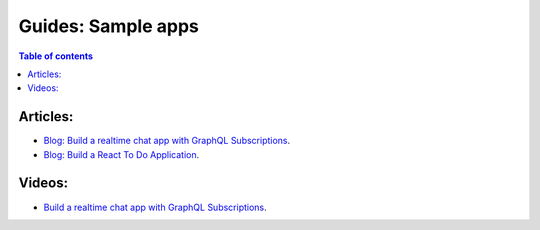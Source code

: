 Guides: Sample apps
===================

.. contents:: Table of contents
  :backlinks: none
  :depth: 1
  :local:

Articles:
^^^^^^^^^
- `Blog: Build a realtime chat app with GraphQL Subscriptions <https://blog.hasura.io/building-a-realtime-chat-app-with-graphql-subscriptions-d68cd33e73f>`__.
- `Blog: Build a React To Do Application <https://hackernoon.com/building-a-react-todo-app-with-hasura-graphql-engine-511b703a7ef>`__.

Videos:
^^^^^^^
- `Build a realtime chat app with GraphQL Subscriptions <https://www.youtube.com/watch?v=xNcxdGaUGqI>`__.
